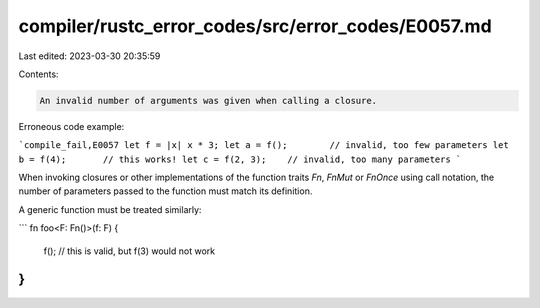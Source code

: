 compiler/rustc_error_codes/src/error_codes/E0057.md
===================================================

Last edited: 2023-03-30 20:35:59

Contents:

.. code-block:: md

    An invalid number of arguments was given when calling a closure.

Erroneous code example:

```compile_fail,E0057
let f = |x| x * 3;
let a = f();        // invalid, too few parameters
let b = f(4);       // this works!
let c = f(2, 3);    // invalid, too many parameters
```

When invoking closures or other implementations of the function traits `Fn`,
`FnMut` or `FnOnce` using call notation, the number of parameters passed to the
function must match its definition.

A generic function must be treated similarly:

```
fn foo<F: Fn()>(f: F) {
    f(); // this is valid, but f(3) would not work
}
```


